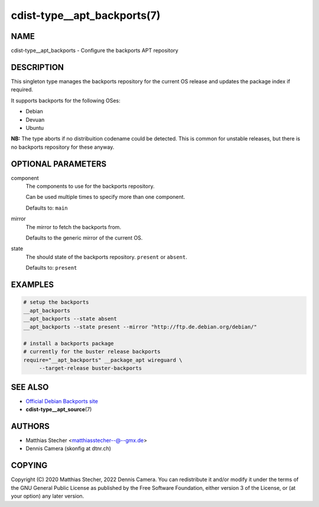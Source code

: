cdist-type__apt_backports(7)
============================

NAME
----
cdist-type__apt_backports - Configure the backports APT repository


DESCRIPTION
-----------
This singleton type manages the backports repository for the current OS
release and updates the package index if required.

It supports backports for the following OSes:

* Debian
* Devuan
* Ubuntu

**NB:** The type aborts if no distribuition codename could be detected. This is
common for unstable releases, but there is no backports repository for these
anyway.


OPTIONAL PARAMETERS
-------------------
component
   The components to use for the backports repository.

   Can be used multiple times to specify more than one component.

   Defaults to: ``main``
mirror
   The mirror to fetch the backports from.

   Defaults to the generic mirror of the current OS.
state
   The should state of the backports repository. ``present`` or
   ``absent``.

   Defaults to: ``present``


EXAMPLES
--------

.. code-block:: sh

   # setup the backports
   __apt_backports
   __apt_backports --state absent
   __apt_backports --state present --mirror "http://ftp.de.debian.org/debian/"

   # install a backports package
   # currently for the buster release backports
   require="__apt_backports" __package_apt wireguard \
        --target-release buster-backports


SEE ALSO
--------
* `Official Debian Backports site <https://backports.debian.org/>`_
* :strong:`cdist-type__apt_source`\ (7)


AUTHORS
-------
* Matthias Stecher <matthiasstecher--@--gmx.de>
* Dennis Camera (skonfig at dtnr.ch)


COPYING
-------
Copyright \(C) 2020 Matthias Stecher, 2022 Dennis Camera.
You can redistribute it and/or modify it under the terms of the GNU General
Public License as published by the Free Software Foundation, either version 3 of
the License, or (at your option) any later version.
